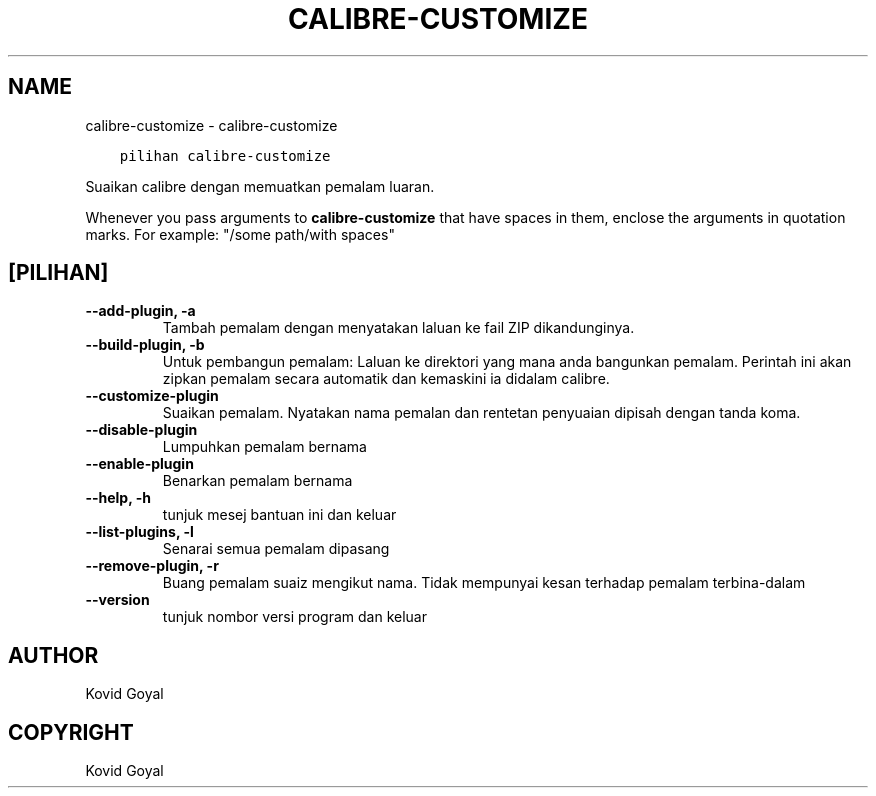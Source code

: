.\" Man page generated from reStructuredText.
.
.TH "CALIBRE-CUSTOMIZE" "1" "Disember 01, 2017" "3.13.0" "calibre"
.SH NAME
calibre-customize \- calibre-customize
.
.nr rst2man-indent-level 0
.
.de1 rstReportMargin
\\$1 \\n[an-margin]
level \\n[rst2man-indent-level]
level margin: \\n[rst2man-indent\\n[rst2man-indent-level]]
-
\\n[rst2man-indent0]
\\n[rst2man-indent1]
\\n[rst2man-indent2]
..
.de1 INDENT
.\" .rstReportMargin pre:
. RS \\$1
. nr rst2man-indent\\n[rst2man-indent-level] \\n[an-margin]
. nr rst2man-indent-level +1
.\" .rstReportMargin post:
..
.de UNINDENT
. RE
.\" indent \\n[an-margin]
.\" old: \\n[rst2man-indent\\n[rst2man-indent-level]]
.nr rst2man-indent-level -1
.\" new: \\n[rst2man-indent\\n[rst2man-indent-level]]
.in \\n[rst2man-indent\\n[rst2man-indent-level]]u
..
.INDENT 0.0
.INDENT 3.5
.sp
.nf
.ft C
pilihan calibre\-customize
.ft P
.fi
.UNINDENT
.UNINDENT
.sp
Suaikan calibre dengan memuatkan pemalam luaran.
.sp
Whenever you pass arguments to \fBcalibre\-customize\fP that have spaces in them, enclose the arguments in quotation marks. For example: "/some path/with spaces"
.SH [PILIHAN]
.INDENT 0.0
.TP
.B \-\-add\-plugin, \-a
Tambah pemalam dengan menyatakan laluan ke fail ZIP dikandunginya.
.UNINDENT
.INDENT 0.0
.TP
.B \-\-build\-plugin, \-b
Untuk pembangun pemalam: Laluan ke direktori yang mana anda bangunkan pemalam. Perintah ini akan zipkan pemalam secara automatik dan kemaskini ia didalam calibre.
.UNINDENT
.INDENT 0.0
.TP
.B \-\-customize\-plugin
Suaikan pemalam. Nyatakan nama pemalan dan rentetan penyuaian dipisah dengan tanda koma.
.UNINDENT
.INDENT 0.0
.TP
.B \-\-disable\-plugin
Lumpuhkan pemalam bernama
.UNINDENT
.INDENT 0.0
.TP
.B \-\-enable\-plugin
Benarkan pemalam bernama
.UNINDENT
.INDENT 0.0
.TP
.B \-\-help, \-h
tunjuk mesej bantuan ini dan keluar
.UNINDENT
.INDENT 0.0
.TP
.B \-\-list\-plugins, \-l
Senarai semua pemalam dipasang
.UNINDENT
.INDENT 0.0
.TP
.B \-\-remove\-plugin, \-r
Buang pemalam suaiz mengikut nama. Tidak mempunyai kesan terhadap pemalam terbina\-dalam
.UNINDENT
.INDENT 0.0
.TP
.B \-\-version
tunjuk nombor versi program dan keluar
.UNINDENT
.SH AUTHOR
Kovid Goyal
.SH COPYRIGHT
Kovid Goyal
.\" Generated by docutils manpage writer.
.
